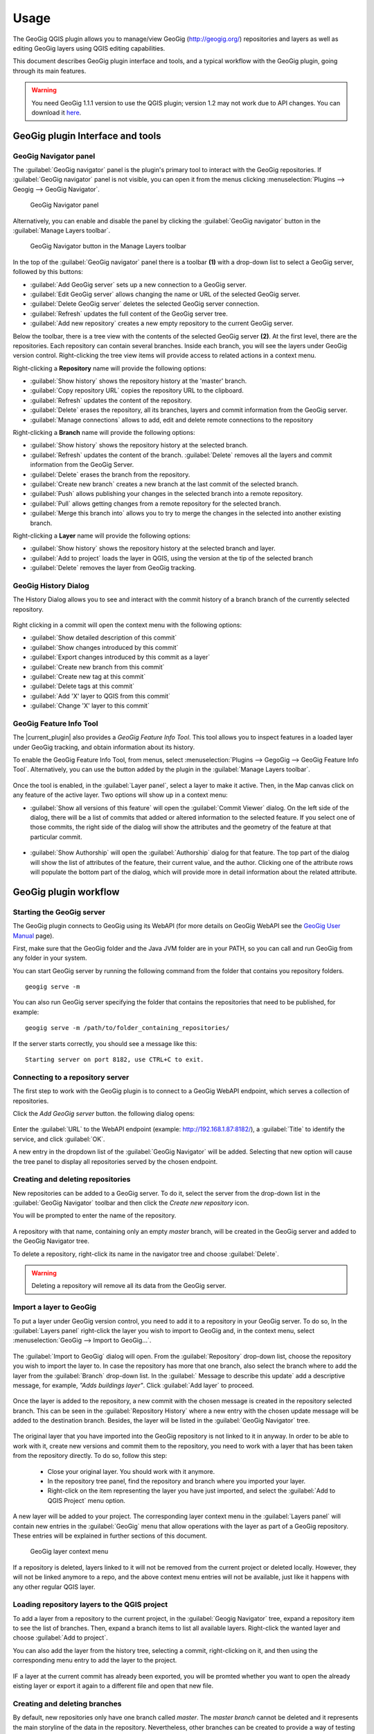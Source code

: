 Usage
=====

The GeoGig QGIS plugin allows you to manage/view GeoGig (http://geogig.org/)
repositories and layers as well as editing GeoGig layers using QGIS editing
capabilities.

This document describes GeoGig plugin interface and tools, and a typical
workflow with the GeoGig plugin, going through its main features.

.. warning::

    You need GeoGig 1.1.1 version to use the QGIS plugin; version 1.2 may not
    work due to API changes. You can download it `here <geogig download_>`_.

GeoGig plugin Interface and tools
---------------------------------

GeoGig Navigator panel
......................

The :guilabel:`GeoGig navigator` panel is the plugin's primary tool to interact
with the GeoGig repositories. If :guilabel:`GeoGig navigator` panel is not
visible, you can open it from the menus clicking :menuselection:`Plugins -->
Geogig --> GeoGig Navigator`.

.. figure:: img/navigator.png

   GeoGig Navigator panel

Alternatively, you can enable and disable the panel by clicking the
:guilabel:`GeoGig navigator` button in the :guilabel:`Manage Layers toolbar`.

.. figure:: img/open_navigator.png

   GeoGig Navigator button in the Manage Layers toolbar

In the top of the :guilabel:`GeoGig navigator` panel there is a toolbar **(1)**
with a drop-down list to select a GeoGig server, followed by this buttons:

* |add_server| :guilabel:`Add GeoGig server` sets up a new connection to a
  GeoGig server.
* |edit_server| :guilabel:`Edit GeoGig server` allows changing the name or URL
  of the selected GeoGig server.
* |delete_server| :guilabel:`Delete GeoGig server` deletes the selected GeoGig
  server connection.
* |refresh| :guilabel:`Refresh` updates the full content of the GeoGig server
  tree.
* |add_repository| :guilabel:`Add new repository` creates a new empty repository
  to the current GeoGig server.

Below the toolbar, there is a tree view with the contents of the selected GeoGig
server **(2)**. At the first level, there are the repositories. Each repository
can contain several branches. Inside each branch, you will see the layers under
GeoGig version control. Right-clicking the tree view items will provide access
to related actions in a context menu.

Right-clicking a **Repository** name will provide the following options:

* :guilabel:`Show history` shows the repository history at the 'master' branch.
* :guilabel:`Copy repository URL` copies the repository URL to the clipboard.
* :guilabel:`Refresh` updates the content of the repository.
* :guilabel:`Delete` erases the repository, all its branches, layers and
  commit information from the GeoGig server.
* :guilabel:`Manage connections` allows to add, edit and delete remote
  connections to the repository


Right-clicking a **Branch** name will provide the following options:

* :guilabel:`Show history` shows the repository history at the selected branch.
* :guilabel:`Refresh` updates the content of the branch. :guilabel:`Delete`
  removes all the layers and commit information from the GeoGig Server.
* :guilabel:`Delete` erases the branch from the repository.
* :guilabel:`Create new branch` creates a new branch at the last commit of the selected branch.
* :guilabel:`Push` allows publishing your changes in the selected branch into a remote repository.
* :guilabel:`Pull` allows getting changes from a remote repository for the selected branch.
* :guilabel:`Merge this branch into` allows you to try to merge the changes in the selected into another existing branch.

Right-clicking a **Layer** name will provide the following options:

* :guilabel:`Show history` shows the repository history at the selected branch and layer.
* :guilabel:`Add to project` loads the layer in QGIS, using the version at the tip of the selected branch
* :guilabel:`Delete` removes the layer from GeoGig tracking.

GeoGig History Dialog
........................

The History Dialog allows you to see and interact with the commit history of a branch branch of the currently selected repository. 

.. figure:: img/history.png

Right clicking in a commit will open the context menu with the following options:

* :guilabel:`Show detailed description of this commit`
* :guilabel:`Show changes introduced by this commit`
* :guilabel:`Export changes introduced by this commit as a layer`
* :guilabel:`Create new branch from this commit`
* :guilabel:`Create new tag at this commit`
* :guilabel:`Delete tags at this commit`
* :guilabel:`Add 'X' layer to QGIS from this commit`
* :guilabel:`Change 'X' layer to this commit`

GeoGig Feature Info Tool
........................

The |current_plugin| also provides a *GeoGig Feature Info Tool*. This tool allows
you to inspect features in a loaded layer under GeoGig tracking, and obtain
information about its history.

To enable the GeoGig Feature Info Tool, from menus, select
:menuselection:`Plugins --> GegoGig --> GeoGig Feature Info Tool`.
Alternatively, you can use the button added by the plugin in the
:guilabel:`Manage Layers toolbar`.

.. figure:: img/feature_info_tool_open.png

Once the tool is enabled, in the :guilabel:`Layer panel`, select a layer
to make it active. Then, in the Map canvas
click on any feature of the active layer. Two options will show up in a context
menu:

* :guilabel:`Show all versions of this feature` will open the :guilabel:`Commit
  Viewer` dialog. On the left side of the dialog, there will be a list of commits
  that added or altered information to the selected feature. If you select one of
  those commits, the right side of the dialog will show the attributes and the
  geometry of the feature at that particular commit.

  .. figure:: img/commit_viewer.png

* :guilabel:`Show Authorship` will open the :guilabel:`Authorship` dialog for
  that feature. The top part of the dialog will show the list of attributes of
  the feature, their current value, and the author. Clicking one of the
  attribute rows will populate the bottom part of the dialog, which will provide
  more in detail information about the related attribute.

  .. figure:: img/authorship_dialog.png

GeoGig plugin workflow
----------------------

Starting the GeoGig server
..........................

The GeoGig plugin connects to GeoGig using its WebAPI (for more details on
GeoGig WebAPI see the `GeoGig User Manual <geogig webapi docs_>`_ page).

First, make sure that the GeoGig folder and the Java JVM folder are in your
PATH, so you can call and run GeoGig from any folder in your system.

You can start GeoGig server by running the following command from the folder
that contains you repository folders.

::

    geogig serve -m

You can also run GeoGig server specifying the folder that contains the
repositories that need to be published, for example:

::

    geogig serve -m /path/to/folder_containing_repositories/

If the server starts correctly, you should see a message like this:

::

    Starting server on port 8182, use CTRL+C to exit.

Connecting to a repository server
.................................

The first step to work with the GeoGig plugin is to connect to a GeoGig WebAPI
endpoint, which serves a collection of repositories.

Click the |add_server| *Add GeoGig server* button. the following
dialog opens:

.. figure:: img/addrepos.png

Enter the :guilabel:`URL` to the WebAPI endpoint (example:
http://192.168.1.87:8182/), a :guilabel:`Title` to identify the service, and
click :guilabel:`OK`.

A new entry in the dropdown list of the :guilabel:`GeoGig Navigator` will be added. Selecting that new option will cause the tree panel to display all repositories served by the chosen endpoint.


Creating and deleting repositories
..................................

New repositories can be added to a GeoGig server. To do it, select the server
from the drop-down list in the :guilabel:`GeoGig Navigator` toolbar and then
click the |add_repository| *Create new repository* icon.

You will be prompted to enter the name of the repository. 

.. figure:: img/createrepo.png

A repository with that name, containing only an empty *master* branch, will be
created in the GeoGig server and added to the GeoGig Navigator tree.

To delete a repository, right-click its name in the navigator tree and choose
:guilabel:`Delete`.

.. figure:: img/delete_repository.png

.. warning::

   Deleting a repository will remove all its data from the GeoGig server.

Import a layer to GeoGig
........................

To put a layer under GeoGig version control, you need to add it to a repository
in your GeoGig server. To do so, In the :guilabel:`Layers panel` right-click the
layer you wish to import to GeoGig and, in the context menu, select
:menuselection:`GeoGig --> Import to GeoGig...`.

.. figure:: img/addlayercontext.png

The :guilabel:`Import to GeoGig` dialog will open. From the
:guilabel:`Repository` drop-down list, choose the repository you wish to import
the layer to. In case the repository has more that one branch, also select the
branch where to add the layer from the :guilabel:`Branch` drop-down list. In the
:guilabel:` Message to describe this update` add a descriptive message, for
example, *"Adds buildings layer"*. Click :guilabel:`Add layer` to proceed.

.. figure:: img/import_to_geogig.png


Once the layer is added to the repository, a new commit with the chosen message
is created in the repository selected branch. This can be seen in the
:guilabel:`Repository History` where a new entry with the chosen update message
will be added to the destination branch. Besides, the layer will be listed in
the :guilabel:`GeoGig Navigator` tree.

.. figure:: img/added_new_layer.png

The original layer that you have imported into the GeoGig repository is not linked to it in anyway. In order to be able to work with it, create new versions and commit them to the repository, you need to work with a layer that has been taken from the repository directly. To do so, follow this step:

  - Close your original layer. You should work with it anymore.
  - In the repository tree panel, find the repository and branch where you imported your layer.
  - Right-click on the item representing the layer you have just imported, and select the :guilabel:`Add to QGIS Project` menu option.

A new layer will be added to your project.  The corresponding 
layer context menu in the :guilabel:`Layers panel` will contain new entries in
the :guilabel:`GeoGig` menu that allow operations with the layer as part of a
GeoGig repository. These entries will be explained in further sections of this
document.

.. figure:: img/ repolayercontext.png

   GeoGig layer context menu

If a repository is deleted, layers linked to it will not be
removed from the current project or deleted locally. However, they will not be
linked anymore to a repo, and the above context menu entries will not be
available, just like it happens with any other regular QGIS layer.


Loading repository layers to the QGIS project
.............................................

To add a layer from a repository to the current project, in the
:guilabel:`Geogig Navigator` tree, expand a repository item to see the list of
branches. Then, expand a branch items to list all available layers. Right-click
the wanted layer and choose :guilabel:`Add to project`. 

You can also add the layer from the history tree, selecting a commit, right-clicking on it, and then using the corresponding menu entry to add the layer to the project.

.. figure:: img/add_layer_to_project.png

IF a layer at the current commit has already been exported, you will be promted whether you want to open the already eisting layer or export it again to a different file and open that new file.

.. figure:: img/confirm_layer_at_commit.png



Creating and deleting branches
..............................

By default, new repositories only have one branch called *master*. The *master
branch* cannot be deleted and it represents the main storyline of the data in
the repository. Nevertheless, other branches can be created to provide a way of
testing changes without affecting the master storyline right away.

To create a new branch, you must select the commit in the current history of the
repository where yo want the branch starts and right-click
on it. Select the :guilabel:`Create new branch at this commit...` option from
the context menu and you will be prompted to enter the name of the new branch.
Enter the name of the branch and click :guilabel:`OK`.

.. figure:: img/create_new_branch.png

   Create a new branch from context menu

.. figure:: img/choose_branch_title.png

   Choose branch name

The new branch will be created and added to the list of branches in
:guilabel:`GeoGig Navigator`.

.. figure:: img/new_branch_in_navigator.png

   New branch in the GeoGig Navigator tree

From this point forward, you can synchronise your changes to this new branch,
adding new commits to it. Later, if you wish, you can merge all your branch
commits into the *master* branch.

Once a branch is no longer needed, because it has been merged or because the
testing didn't go well, you can remove it from the repository. To delete a
branch, right-click on it in the :guilabel:`GeoGig Navigator` and select the
:guilabel:`Delete` option from the context menu. The branch will be
deleted, as well as all the layers and commit information it contains.

Editing, committing changes to a GeoGig layer
.............................................

To edit a layer under GeoGig versioning, use any of the available QGIS editing
tools as usual. Once you are done editing and have saved them locally, you can
transfer your changes to a GeoGig server repository.

To transfer the layer's local changes to the repository, right-click the edited
layer in the :guilabel:`Layers panel` and
selecting :menuselection:`GeoGig --> Sync layer to branch` from the context
menu. The :guilabel:`Syncronize layer to repository branch` dialog will open.

In the :guilabel:`Branch` drop-down list, select the destination branch. Only
branches containing the layer to sync will be shown.

In the :guilabel:`Message to describe this update`, you should enter a
descriptive message about the changes that are going to be applied to the layer.
This message will help to identify the commit responsible for the changes, in
case you need to go back to it. If you don't provide a commit message, a
timestamp message will be added to the commit automatically.

.. figure:: img/syncdialog.png

Click :guilabel:`OK`. The data will be incorporated to the repository, and a
new commit with the chosen message will be created in the selected branch.

All new changes in the selected repository branch, which were not yet in
the local layer, will be downloaded and merged with the local ones.

If you want to confirm that the change has been applied to the repository, you
can open the :guilabel:`GeoGig Navigator`, select the repository and, in the
:guilabel:`Repository history`, display the history of the chosen branch. You
will see that it has a new entry with the same message that you entered in the
:guilabel:`Syncronize layer to repository branch` dialog.

.. note::
   
   Modifications to the structure of attributes table (delete or rename
   attributes) are not supported at the moment.

Reviewing and discarding local changes
......................................

Before you transfer the layer's local changes to a repository, you may want to
review it. You can do so by right-clicking the edited layer in the
:guilabel:`Layers panel` and selecting :menuselection:`GeoGig --> Show local
changes` from the context menu. A :guilabel:`Comparison View` dialog will open,
where you can see all the changes that have been made in that layer since the
last commit (see :ref:`view_changes_commit` for an in detail description of a
similar dialog).

If you are unhappy with the local changes you made, you can manually edit to fix
some problems before you commit them to the repository or you can just discard
all the layer local changes. To discard all the local changes, right-click the
edited layer in the :guilabel:`Layers panel` and selecting
:menuselection:`GeoGig --> Revert local changes` from the context menu.

.. _recover_layer_version:

Recovering a given version of a layer
.....................................

If you have a Geogig layer in your project, you can update its content to match
any existing commit in the corresponding repository.

To do so, in the :guilabel:`Layer panel`, right-click the layer and choose
:menuselection:`GeoGig --> Change to a different commit...` from the context
menu. It will open the :guilabel:`repository history` dialog, showing all the
branches and commits containing a version of the selected layer. Click the
commit you want to update the layer to. Then, click :guilabel:`OK` to recover
that layer's version.


If you have local changes that haven't been added to the repository yet, you
will have to :guilabel:`Sync layer to branch` or :guilabel:`Discard local
changes` before being able to update it to a different commit. Both actions are
available from the :guilabel:`GeoGig` menu in the layer's context menu.

Reverting a commit
..................

At any point in time, you can also revert all changes created in a particular
commit. To do so, right-click the affected layer in the :guilabel:`Layers panel`
and select :menuselection:`GeoGig --> Revert commit` from the context menu. The
:guilabel:`repository history` dialog opens showing all the repository commit
affecting the layer since it was added. Select the commit to revert, and
click :guilabel:`Ok`

.. figure:: img/select_commit.png

The layer will be changed locally to revert all changes introduced by the
selected commit. To transfer this reverted changes to the repo, you need to use
:menuselection:`GeoGig --> Sync layer to branch` from the layer context menu in
Layer Panel. A :guilabel:`Syncronize layer to repository branch` dialog shows up
having the message already set. Click :guilabel:`OK` to proceed.

Removing a layer from a repository
..................................

If you want to remove a layer from a repository branch, right-click the layer
item in the repository tree of the :guilabel:`GeoGig Navigator`; then, select
:guilabel:`Delete` from the context menu. A new commit will be added to the
selected branch history, which removes the selected layer from the branch.


.. _solve_conflicts:



Solving conflicts
.................

When you synchronize your local layer (uploading your local changes and fetching
new remote ones), it might happen that the features that you have modified have
also been modified in the repository by someone else. This causes a conflicting
situation that has to be manually solved. For each feature in a conflicted
situation, you will have to decide which version of it you want to keep.

When a sync operation results in conflicts, you will see a message like this
one:

.. figure:: img/conflictsmessage.png

If you click :guilabel:`No` the sync process will be canceled. Click
:guilabel:`Yes` to open the :guilabel:`Merge Conflicts` dialog, which will allow
you to solve the conflicts.

On the left side of the dialog, you will find a list of all the conflicting
features, grouped by layer. Clicking a feature item will display the conflicting
values in the table and the canvas on the right side.

.. figure:: img/singleconflict.png

In the table, all the feature's attributes are shown in rows, and the
corresponding values for the two conflicting versions are shown in columns:

* :guilabel:`Remote`: The feature as it was modified in the remote repository.
* :guilabel:`Local`: The feature as it was modified in the local layer.

There are three additional columns in the table:

* :guilabel:`Original`: shows the **original** values from which both edits
  came, that is, the last common version of the feature.
* :guilabel:`ATTRIBUTES`: shows the name of the attributes.
* :guilabel:`Merged`: show the resolution value for each attribute.

Conflicting values will be highlighted in a *yellow* background, and the
corresponding cell in the :guilabel:`Merged` column will be empty. If an
attribute has no conflict, its values will be displayed in a *white* background,
and will also be shown in the :guilabel:`Merged` column.

Solving an attribute conflict is done by selecting the value to use from any of
the three columns (*Remote*,  *Local*, *Origin*). Click the version to use, and
its value will be put in the *Merged* column.

.. figure:: img/conflictunsolved.png

   DESCRIPTIO attribute with an unsolved conflict

The row will not be shown as conflicted anymore.

.. figure:: img/conflictsolved.png

   DESCRIPTIO attribute with solved conflict

Once the conflict for a given attribute has been solved, you can still click a
cell to use its value in the merged feature. You can even do it for attributes
that have no conflicts.

The geometry of the feature, whether conflicted or not, will be represented in
the window canvas. You can toggle the rendering of the different versions using
the :guilabel:`Local` and :guilabel:`Remote` checkboxes.

No interaction is currently available on the canvas other than zooming and
panning. To solve a conflict in a geometry, you must use the table above to
select the geometry version to use.

Once you have solved all conflicts (that is, all the cells in the
:guilabel:`Merged` column are filled and there are no yellow cells in the
attribute table), the :guilabel:`Solve with merged feature` button will be
enabled. When you click it, the conflict for the current feature will be solved,
and its entry will be inserted in the repository.

.. figure:: img/all_conflicts_solved.png

If for the selected feature conflict you want to use all the values from
either the :guilabel:`Remote` or the :guilabel:`Local` columns, you can use the
:guilabel:`Solve with local version` or :guilabel:`Solve with remote version`
buttons, respectively, to solve the conflict without having to select
the value manually for each conflicted attribute.

On the other hand, if for all conflicting features, in all layers, you wish to
keep either all the remote or all the local changes, next to :guilabel:`Resolve
all conflicts with`, click :guilabel:`Remote` or :guilabel:`Local`, respectively.

Use any of the above steps to resolve all conflicted features before closing the
:guilabel:`Merge conflicts` dialog.
After closing the conflicts window, and only if all conflicts were solved, the
new commit corresponding to the sync operation will be created and added to the
history panel.

.. _view_changes_commit:

Visualizing changes introduced by a commit
..........................................

To visualize the changes introduced by a given commit (that is, the difference
between that commit and the previous one in the history)  you can use the
:guilabel:`Comparison view`. To do so, in the :guilabel:`Repository history`
right-click the commit and select the :guilabel:`Show changes introduced by this
commit` from the context menu. This will open the comparison viewer.

.. figure:: img/comparisonviewer.png

The compared versions are listed in the :guilabel:`commits to Compare` section
at the top of the dialog. When the dialog is opened, it compares the selected
commit (new) with its parent (old).

Changes are listed in the left-hand side tree, grouped into layers. Expanding
the elements in the tree, you can see which features have been edited. Clicking
on any of these features, the right-hand side table will be populated with the
details of the change.

For geometries, a more detailed view is available by clicking the
:guilabel:`View details` in the :guilabel:`Change type` column.

The :guilabel:`Geometry comparison` dialog will be opened in :guilabel:`Map
view`, showing the geometries for both the versions of the feature. The green
dots represent the newly added nodes, while the red ones represent the deleted
nodes.

.. figure:: img/geometrychangesdialog.png

You can also switch to the :guilabel:`Table view` tab, where you can compare the
geometry changes by looking into the geometry nodes' coordinates.

Visualizing changes between two commits
.......................................

You can also use the :guilabel:`Comparison view` to compare commits that are not
parent and child. To do so, in the :guilabel:`Repository history`, click on two
commits while holding the :kbd:`CTRL` key. Then, right-click one of them and,
from the context menus choose :guilabel:`Show changes between selected commits`.
This will open the :guilabel:`Comparison viewer` dialog.

The rest of the dialog works as described in the
:ref:`previous section <view_changes_commit>`.

.. note::

   Please notice that changes introduced by the commit set in :guilabel:`Old`
   will not be visible in the :guilabel:`Comparison viewer`, as it is considered
   to be the starting point. If needed, select its parent commit instead.


Exporting changes introduced by a commit
........................................

It is also possible to export the changes introduced by a commit and visualize
them in the map canvas. In the :guilabel:`Repository history` right-click the
commit and select the :guilabel:`Export changes introduced by this commit as a
layer` from the context menu.

A layer called *diff* will be loaded in the :guilabel:`Layers panel` and visible
in the map canvas. That layer will contain all features that were added,
modified or deleted with the selected commit. Modified features will show up
twice, one for before the commit, and another for after the commit.

In the map canvas, newly added features will be shown in green, deleted features
in red, and modified ones in yellow.


Adding and removing Tags to a commit
....................................

Tags are easy to remember names that you can give to commits. You can add tags
to any commit in the repository history. To add a tag to a commit, right-click
on it in the :guilabel:`Repository history` and select :guilabel:`Create new
tag at this commit...`. You will be prompted to enter the name of the tag to
create, for example, *version1.1*.

When a commit has a tag, it will be shown in the :guilabel:`Repository history`
tree.

.. figure:: img/tagintree.png

To remove all tags from a commit, right-click on it in the :guilabel:`Repository
History` and select :guilabel:`Delete tags from this version`.

Collaborating with others
-------------------------

As with other "non-spatial" versioning tools, one of the main goals of GeoGig is
to allow collaboration, in this case, collaboration while editing spatial data.
Using GeoGig workflow, several people can be editing the same data sets, and
GeoGig allows to ensure that no one work is lost. There are several ways you can
setup GeoGig inside your organization to enable that collaboration.

The organization can set up **one GeoGig server as a shared service, and all the
collaborators use the same URL**. They can all work on the master branch, but that may
be confusing. So a better approach may be each collaborator create a branch to
work on and commit changes, and then a project manager would take care of
merging changes into the master branch. The workflow for this setup was already
fully described in the above sections.

Another, a bit more elaborate, way of setting up a GeoGig project for
collaboration within your organization is to have that same **GeoGig server as a
shared service which can work as the centralized repository and a local GeoGig
server per each collaborator**.

In this case, the sharing workflow needs a bit more of explanation.

Managing remote connections
...........................

Having a repository in your personal GeoGig server, you can add remote
connections for other similar repositories, from where you can retrieve
data and commits (pull) and send your own data and commits back (push).

Create a new empty Repository in your personal GeoGig Server using the
:guilabel:`Add new repository` button in the toolbar. Then, in the
:guilabel:`GeoGig Navigator`, right-click the new repository name and select
:guilabel:`Manage Remote Connections`. The :guilabel:`Remote connections
manager` dialog will open.

Click :guilabel:`Add connection`. Then, in the :guilabel:`New connection`,
provide a :guilabel:`Name` and :guilabel:`URL` for a remote repository.

.. figure:: img/add_new_remote_connection.png

.. note::

   Others can provide you a link to their repositories by right-clicking the
   repositories names in the :guilabel:`GeoGig Navigator` and selecting
   :guilabel:`Copy repository URL`

In the :guilabel:`Manage Remote Connections`, you can also edit and delete
existing connections.

Click :guilabel:`Close` once you are done adding remote connections

Getting data from a remote connection
.....................................

There are two ways of getting data from a remote connection:

- Getting branches that are not in your current repository.
- Getting history and data to a repository branch, from a branch in the remote connecction.

To get missing branches, right-click on the repository item and select  :guilabel:`Pull`. That will add the missing branches to your local repo. 

To update a specific branch, right-click on the item that represents it and select  :guilabel:`Pull`. The :guilabel:`Remote reference` dialog opens.
Select the :guilabel:`Remote` and the :guilabel:`Branch` from where you wish to
import data and click :guilabel:`OK`.

All remote commits that were not present in your repository will get merged into
your own local repository. In case of conflicts, the :guilabel:`Merge conflicts`
dialog will appear (see the :ref:`solve_conflicts` section).

Push changes to a remote connection
...................................

After you edited the data and synchronized it into your repository, you can send
the changes to other remote repositories. In the :guilabel:`GeoGig Navigator`,
right-click the branch you want to use and select :guilabel:`Push`. The
:guilabel:`Remote reference` dialog opens. Select the :guilabel:`Remote` and the
:guilabel:`Branch` from where you wish to export data and click :guilabel:`OK`.

All local commits that were not present in the remote repository will be merged
into the remote repository.


.. SUBSTITUITIONS

.. |add_server| image:: img/add_server_button.png
   :width: 1.5em
.. |edit_server| image:: img/edit_server_button.png
   :width: 1.5em
.. |delete_server| image:: img/delete_server_button.png
   :width: 1.5em
.. |refresh| image:: img/refresh_server_button.png
   :width: 1.5em
.. |add_repository| image:: img/add_repository_button.png
   :width: 1.5em


.. EXTERNAL LINKS

.. _geogig download: https://github.com/locationtech/geogig/releases/tag/v1.1.1
.. _geogig webapi docs: http://geogig.org/docs/interaction/geoserver_web-api.html